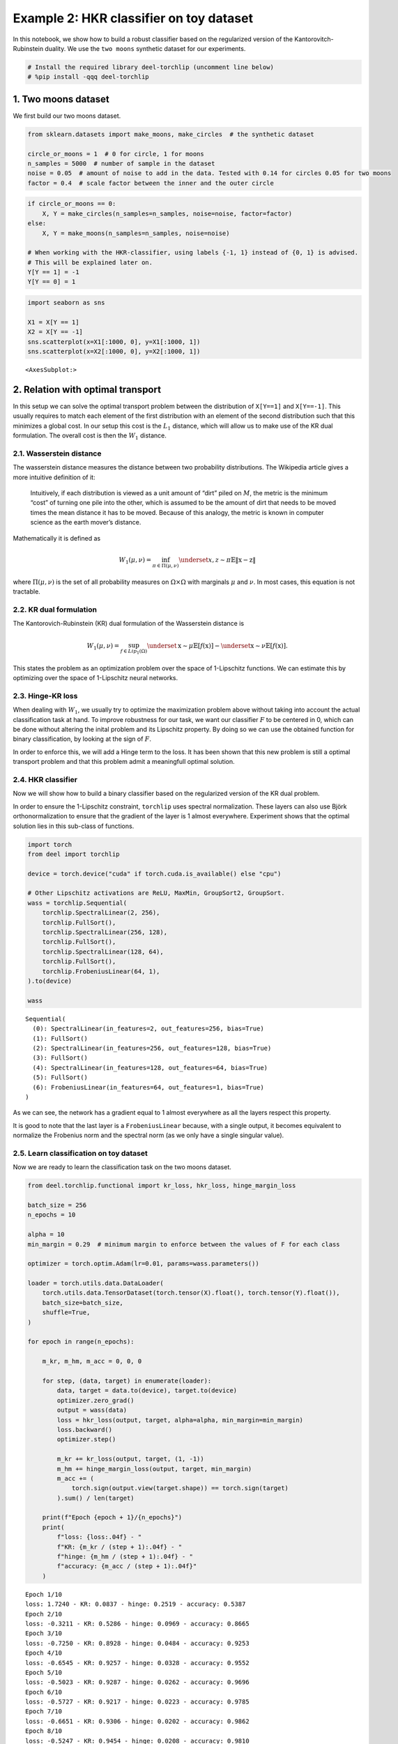 Example 2: HKR classifier on toy dataset
========================================

|Open in Colab|

In this notebook, we show how to build a robust classifier based on the
regularized version of the Kantorovitch-Rubinstein duality. We use the
``two moons`` synthetic dataset for our experiments.

.. |Open in Colab| image:: https://colab.research.google.com/assets/colab-badge.svg
   :target: https://colab.research.google.com/github/deel-ai/deel-torchlip/blob/master/docs/notebooks/wasserstein_toy_classification.ipynb

.. code:: ipython3

    # Install the required library deel-torchlip (uncomment line below)
    # %pip install -qqq deel-torchlip

1. Two moons dataset
--------------------

We first build our two moons dataset.

.. code:: ipython3

    from sklearn.datasets import make_moons, make_circles  # the synthetic dataset

    circle_or_moons = 1  # 0 for circle, 1 for moons
    n_samples = 5000  # number of sample in the dataset
    noise = 0.05  # amount of noise to add in the data. Tested with 0.14 for circles 0.05 for two moons
    factor = 0.4  # scale factor between the inner and the outer circle

.. code:: ipython3

    if circle_or_moons == 0:
        X, Y = make_circles(n_samples=n_samples, noise=noise, factor=factor)
    else:
        X, Y = make_moons(n_samples=n_samples, noise=noise)

    # When working with the HKR-classifier, using labels {-1, 1} instead of {0, 1} is advised.
    # This will be explained later on.
    Y[Y == 1] = -1
    Y[Y == 0] = 1

.. code:: ipython3

    import seaborn as sns

    X1 = X[Y == 1]
    X2 = X[Y == -1]
    sns.scatterplot(x=X1[:1000, 0], y=X1[:1000, 1])
    sns.scatterplot(x=X2[:1000, 0], y=X2[:1000, 1])




.. parsed-literal::

    <AxesSubplot:>




.. image:: wasserstein_toy_classification_files/wasserstein_toy_classification_5_1.png


2. Relation with optimal transport
----------------------------------

In this setup we can solve the optimal transport problem between the
distribution of ``X[Y==1]`` and ``X[Y==-1]``. This usually requires to
match each element of the first distribution with an element of the
second distribution such that this minimizes a global cost. In our setup
this cost is the :math:`L_1` distance, which will allow us to make use
of the KR dual formulation. The overall cost is then the :math:`W_1`
distance.

2.1. Wasserstein distance
~~~~~~~~~~~~~~~~~~~~~~~~~

The wasserstein distance measures the distance between two probability
distributions. The Wikipedia article gives a more intuitive definition
of it:

   Intuitively, if each distribution is viewed as a unit amount of
   “dirt” piled on :math:`M`, the metric is the minimum “cost” of
   turning one pile into the other, which is assumed to be the amount of
   dirt that needs to be moved times the mean distance it has to be
   moved. Because of this analogy, the metric is known in computer
   science as the earth mover’s distance.

Mathematically it is defined as

.. math::


   W_1(\mu, \nu) = \inf_{\pi \in \Pi(\mu,\nu)} \underset{x, z \sim \pi}{\mathbb{E}} \Vert{} \textbf{x}-\textbf{z} \Vert{}

where :math:`\Pi(\mu,\nu)` is the set of all probability measures on
:math:`\Omega\times \Omega` with marginals :math:`\mu` and :math:`\nu`.
In most cases, this equation is not tractable.

2.2. KR dual formulation
~~~~~~~~~~~~~~~~~~~~~~~~

The Kantorovich-Rubinstein (KR) dual formulation of the Wasserstein
distance is

.. math::


   W_1(\mu, \nu) = \sup_{f \in Lip_1(\Omega)} \underset{\textbf{x} \sim \mu}{\mathbb{E}}
   \left[f(\textbf{x} )\right] -\underset{\textbf{x} \sim \nu}{\mathbb{E}}
   \left[f(\textbf{x} )\right].

This states the problem as an optimization problem over the space of
1-Lipschitz functions. We can estimate this by optimizing over the space
of 1-Lipschitz neural networks.

2.3. Hinge-KR loss
~~~~~~~~~~~~~~~~~~

When dealing with :math:`W_1`, we usually try to optimize the
maximization problem above without taking into account the actual
classification task at hand. To improve robustness for our task, we want
our classifier :math:`F` to be centered in 0, which can be done without
altering the inital problem and its Lipschitz property. By doing so we
can use the obtained function for binary classification, by looking at
the sign of :math:`F`.

In order to enforce this, we will add a Hinge term to the loss. It has
been shown that this new problem is still a optimal transport problem
and that this problem admit a meaningfull optimal solution.

2.4. HKR classifier
~~~~~~~~~~~~~~~~~~~

Now we will show how to build a binary classifier based on the
regularized version of the KR dual problem.

In order to ensure the 1-Lipschitz constraint, ``torchlip`` uses
spectral normalization. These layers can also use Björk
orthonormalization to ensure that the gradient of the layer is 1 almost
everywhere. Experiment shows that the optimal solution lies in this
sub-class of functions.

.. code:: ipython3

    import torch
    from deel import torchlip

    device = torch.device("cuda" if torch.cuda.is_available() else "cpu")

    # Other Lipschitz activations are ReLU, MaxMin, GroupSort2, GroupSort.
    wass = torchlip.Sequential(
        torchlip.SpectralLinear(2, 256),
        torchlip.FullSort(),
        torchlip.SpectralLinear(256, 128),
        torchlip.FullSort(),
        torchlip.SpectralLinear(128, 64),
        torchlip.FullSort(),
        torchlip.FrobeniusLinear(64, 1),
    ).to(device)

    wass




.. parsed-literal::

    Sequential(
      (0): SpectralLinear(in_features=2, out_features=256, bias=True)
      (1): FullSort()
      (2): SpectralLinear(in_features=256, out_features=128, bias=True)
      (3): FullSort()
      (4): SpectralLinear(in_features=128, out_features=64, bias=True)
      (5): FullSort()
      (6): FrobeniusLinear(in_features=64, out_features=1, bias=True)
    )



As we can see, the network has a gradient equal to 1 almost everywhere
as all the layers respect this property.

It is good to note that the last layer is a ``FrobeniusLinear`` because,
with a single output, it becomes equivalent to normalize the Frobenius
norm and the spectral norm (as we only have a single singular value).

2.5. Learn classification on toy dataset
~~~~~~~~~~~~~~~~~~~~~~~~~~~~~~~~~~~~~~~~

Now we are ready to learn the classification task on the two moons
dataset.

.. code:: ipython3

    from deel.torchlip.functional import kr_loss, hkr_loss, hinge_margin_loss

    batch_size = 256
    n_epochs = 10

    alpha = 10
    min_margin = 0.29  # minimum margin to enforce between the values of F for each class

    optimizer = torch.optim.Adam(lr=0.01, params=wass.parameters())

    loader = torch.utils.data.DataLoader(
        torch.utils.data.TensorDataset(torch.tensor(X).float(), torch.tensor(Y).float()),
        batch_size=batch_size,
        shuffle=True,
    )

    for epoch in range(n_epochs):

        m_kr, m_hm, m_acc = 0, 0, 0

        for step, (data, target) in enumerate(loader):
            data, target = data.to(device), target.to(device)
            optimizer.zero_grad()
            output = wass(data)
            loss = hkr_loss(output, target, alpha=alpha, min_margin=min_margin)
            loss.backward()
            optimizer.step()

            m_kr += kr_loss(output, target, (1, -1))
            m_hm += hinge_margin_loss(output, target, min_margin)
            m_acc += (
                torch.sign(output.view(target.shape)) == torch.sign(target)
            ).sum() / len(target)

        print(f"Epoch {epoch + 1}/{n_epochs}")
        print(
            f"loss: {loss:.04f} - "
            f"KR: {m_kr / (step + 1):.04f} - "
            f"hinge: {m_hm / (step + 1):.04f} - "
            f"accuracy: {m_acc / (step + 1):.04f}"
        )



.. parsed-literal::

    Epoch 1/10
    loss: 1.7240 - KR: 0.0837 - hinge: 0.2519 - accuracy: 0.5387
    Epoch 2/10
    loss: -0.3211 - KR: 0.5286 - hinge: 0.0969 - accuracy: 0.8665
    Epoch 3/10
    loss: -0.7250 - KR: 0.8928 - hinge: 0.0484 - accuracy: 0.9253
    Epoch 4/10
    loss: -0.6545 - KR: 0.9257 - hinge: 0.0328 - accuracy: 0.9552
    Epoch 5/10
    loss: -0.5023 - KR: 0.9287 - hinge: 0.0262 - accuracy: 0.9696
    Epoch 6/10
    loss: -0.5727 - KR: 0.9217 - hinge: 0.0223 - accuracy: 0.9785
    Epoch 7/10
    loss: -0.6651 - KR: 0.9306 - hinge: 0.0202 - accuracy: 0.9862
    Epoch 8/10
    loss: -0.5247 - KR: 0.9454 - hinge: 0.0208 - accuracy: 0.9810
    Epoch 9/10
    loss: -0.6442 - KR: 0.9496 - hinge: 0.0205 - accuracy: 0.9811
    Epoch 10/10
    loss: -0.7998 - KR: 0.9713 - hinge: 0.0211 - accuracy: 0.9791


2.6. Plot output countour line
~~~~~~~~~~~~~~~~~~~~~~~~~~~~~~

As we can see, the classifier gets a pretty good accuracy. We now look
at the actual function. Since we are in a two-dimensional space, we can
draw a countour plot to visualize :math:`F`.

.. code:: ipython3

    import matplotlib.pyplot as plt
    import numpy as np

    x = np.linspace(X[:, 0].min() - 0.2, X[:, 0].max() + 0.2, 120)
    y = np.linspace(X[:, 1].min() - 0.2, X[:, 1].max() + 0.2, 120)
    xx, yy = np.meshgrid(x, y, sparse=False)
    X_pred = np.stack((xx.ravel(), yy.ravel()), axis=1)

    # Make predictions from F:
    Y_pred = wass(torch.tensor(X_pred).float().to(device))
    Y_pred = Y_pred.reshape(x.shape[0], y.shape[0]).detach().cpu().numpy()

    # We are also going to check the exported version:
    vwass = wass.vanilla_export()
    Y_predv = vwass(torch.tensor(X_pred).float().to(device))
    Y_predv = Y_predv.reshape(x.shape[0], y.shape[0]).detach().cpu().numpy()

    # Plot the results:
    fig, (ax1, ax2) = plt.subplots(1, 2, figsize=(20, 6))

    sns.scatterplot(x=X[Y == 1, 0], y=X[Y == 1, 1], alpha=0.1, ax=ax1)
    sns.scatterplot(x=X[Y == -1, 0], y=X[Y == -1, 1], alpha=0.1, ax=ax1)
    cset = ax1.contour(xx, yy, Y_pred, cmap="twilight", levels=np.arange(-1.2, 1.2, 0.4))
    ax1.clabel(cset, inline=1, fontsize=10)

    sns.scatterplot(x=X[Y == 1, 0], y=X[Y == 1, 1], alpha=0.1, ax=ax2)
    sns.scatterplot(x=X[Y == -1, 0], y=X[Y == -1, 1], alpha=0.1, ax=ax2)
    cset = ax2.contour(xx, yy, Y_predv, cmap="twilight", levels=np.arange(-1.2, 1.2, 0.4))
    ax2.clabel(cset, inline=1, fontsize=10)




.. parsed-literal::

    <a list of 6 text.Text objects>




.. image:: wasserstein_toy_classification_files/wasserstein_toy_classification_12_1.png


The ``vanilla_export()`` method allows us to obtain a ``torch`` module
without the overhead from the 1-Lipschitz constraints after training.

.. container:: alert alert-block alert-danger
